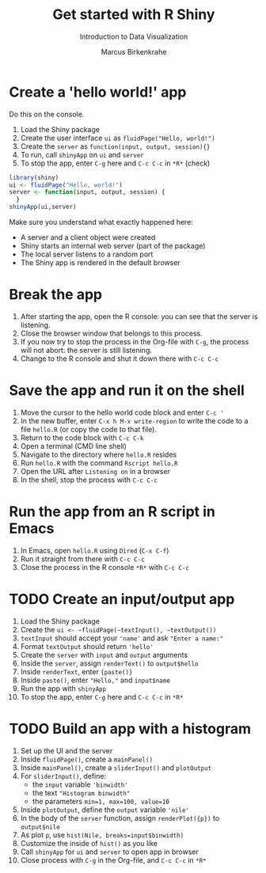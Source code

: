 #+TITLE: Get started with R Shiny
#+AUTHOR: Marcus Birkenkrahe
#+Subtitle: Introduction to Data Visualization
#+STARTUP: hideblocks overview indent inlineimages
#+PROPERTY: header-args:R :exports both :results output :session *R*
* Create a 'hello world!' app

Do this on the console.

1) Load the Shiny package
2) Create the user interface ~ui~ as ~fluidPage("Hello, world!")~
3) Create the ~server~ as ~function(input, output, session){}~
4) To run, call ~shinyApp~ on ~ui~ and ~server~
5) To stop the app, enter ~C-g~ here and ~C-c C-c~ in ~*R*~ (check)

#+begin_src R :results silent
  library(shiny)
  ui <- fluidPage("Hello, world!")
  server <- function(input, output, session) {
    }
  shinyApp(ui,server)
#+end_src

Make sure you understand what exactly happened here:
- A server and a client object were created
- Shiny starts an internal web server (part of the package)
- The local server listens to a random port
- The Shiny app is rendered in the default browser

* Break the app

1) After starting the app, open the R console: you can see that the
   server is listening.
2) Close the browser window that belongs to this process.
3) If you now try to stop the process in the Org-file with ~C-g~, the
   process will not abort: the server is still listening.
4) Change to the R console and shut it down there with ~C-c C-c~

* Save the app and run it on the shell

1) Move the cursor to the hello world code block and enter ~C-c '~
2) In the new buffer, enter ~C-x h M-x write-region~ to write the code
   to a file ~hello.R~ (or copy the code to that file).
3) Return to the code block with ~C-c C-k~
4) Open a terminal (CMD line shell)
5) Navigate to the directory where ~hello.R~ resides
6) Run ~hello.R~ with the command ~Rscript hello.R~
7) Open the URL after ~Listening on~ in a browser
8) In the shell, stop the process with ~C-c C-c~

* Run the app from an R script in Emacs

1) In Emacs, open ~hello.R~ using ~Dired~ (~C-x C-f~)
2) Run it straight from there with ~C-c C-c~
3) Close the process in the R console ~*R*~ with ~C-c C-c~

* TODO Create an input/output app

1) Load the Shiny package
2) Create the ~ui <- ~fluidPage(~textInput(), ~textOutput())~
3) ~textInput~ should accept your ~'name'~ and ask ~"Enter a name:"~
4) Format ~textOutput~ should return ~'hello'~
5) Create the ~server~ with ~input~ and ~output~ arguments
6) Inside the ~server~, assign ~renderText()~ to ~output$hello~
7) Inside ~renderText~, enter ~{paste()}~
8) Inside ~paste()~, enter ~"Hello,"~ and ~input$name~
9) Run the app with ~shinyApp~
10) To stop the app, enter ~C-g~ here and ~C-c C-c~ in ~*R*~

* TODO Build an app with a histogram

1) Set up the UI and the server
2) Inside ~fluidPage()~, create a ~mainPanel()~
3) Inside ~mainPanel()~, create a ~sliderInput()~ and ~plotOutput~
4) For ~sliderInput()~, define:
   - the ~input~ variable ~'binwidth'~
   - the text ~"Histogram binwidth"~
   - the parameters ~min=1, max=100, value=10~
5) Inside ~plotOutput~, define the ~output~ variable ~'nile'~
6) In the body of the ~server~ function, assign ~renderPlot({p})~ to
   ~output$nile~
7) As plot ~p~, use ~hist(Nile, breaks=input$binwidth)~
8) Customize the inside of ~hist()~ as you like
9) Call ~shinyApp~ for ~ui~ and ~server~ to open app in browser
10) Close process with ~C-g~ in the Org-file, and ~C-c C-c~ in ~*R*~

